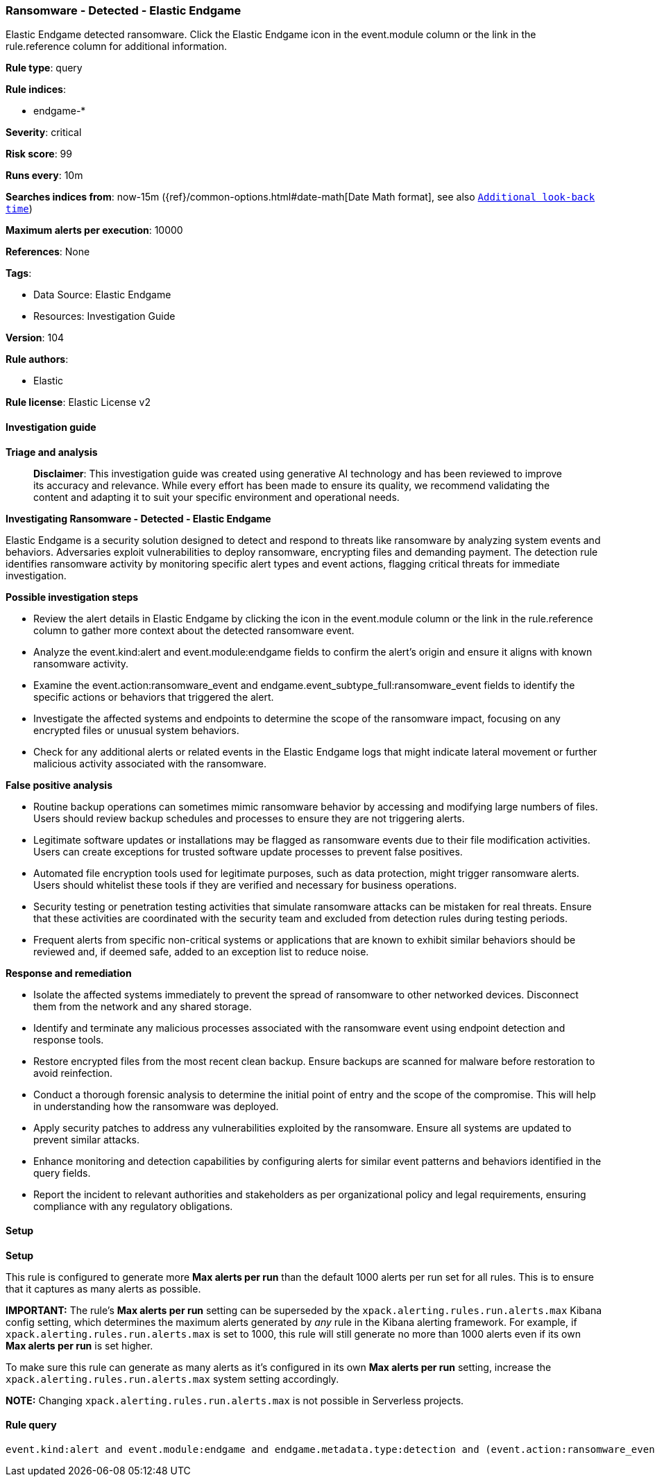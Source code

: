 [[ransomware-detected-elastic-endgame]]
=== Ransomware - Detected - Elastic Endgame

Elastic Endgame detected ransomware. Click the Elastic Endgame icon in the event.module column or the link in the rule.reference column for additional information.

*Rule type*: query

*Rule indices*: 

* endgame-*

*Severity*: critical

*Risk score*: 99

*Runs every*: 10m

*Searches indices from*: now-15m ({ref}/common-options.html#date-math[Date Math format], see also <<rule-schedule, `Additional look-back time`>>)

*Maximum alerts per execution*: 10000

*References*: None

*Tags*: 

* Data Source: Elastic Endgame
* Resources: Investigation Guide

*Version*: 104

*Rule authors*: 

* Elastic

*Rule license*: Elastic License v2


==== Investigation guide



*Triage and analysis*


> **Disclaimer**:
> This investigation guide was created using generative AI technology and has been reviewed to improve its accuracy and relevance. While every effort has been made to ensure its quality, we recommend validating the content and adapting it to suit your specific environment and operational needs.


*Investigating Ransomware - Detected - Elastic Endgame*


Elastic Endgame is a security solution designed to detect and respond to threats like ransomware by analyzing system events and behaviors. Adversaries exploit vulnerabilities to deploy ransomware, encrypting files and demanding payment. The detection rule identifies ransomware activity by monitoring specific alert types and event actions, flagging critical threats for immediate investigation.


*Possible investigation steps*


- Review the alert details in Elastic Endgame by clicking the icon in the event.module column or the link in the rule.reference column to gather more context about the detected ransomware event.
- Analyze the event.kind:alert and event.module:endgame fields to confirm the alert's origin and ensure it aligns with known ransomware activity.
- Examine the event.action:ransomware_event and endgame.event_subtype_full:ransomware_event fields to identify the specific actions or behaviors that triggered the alert.
- Investigate the affected systems and endpoints to determine the scope of the ransomware impact, focusing on any encrypted files or unusual system behaviors.
- Check for any additional alerts or related events in the Elastic Endgame logs that might indicate lateral movement or further malicious activity associated with the ransomware.


*False positive analysis*


- Routine backup operations can sometimes mimic ransomware behavior by accessing and modifying large numbers of files. Users should review backup schedules and processes to ensure they are not triggering alerts.
- Legitimate software updates or installations may be flagged as ransomware events due to their file modification activities. Users can create exceptions for trusted software update processes to prevent false positives.
- Automated file encryption tools used for legitimate purposes, such as data protection, might trigger ransomware alerts. Users should whitelist these tools if they are verified and necessary for business operations.
- Security testing or penetration testing activities that simulate ransomware attacks can be mistaken for real threats. Ensure that these activities are coordinated with the security team and excluded from detection rules during testing periods.
- Frequent alerts from specific non-critical systems or applications that are known to exhibit similar behaviors should be reviewed and, if deemed safe, added to an exception list to reduce noise.


*Response and remediation*


- Isolate the affected systems immediately to prevent the spread of ransomware to other networked devices. Disconnect them from the network and any shared storage.
- Identify and terminate any malicious processes associated with the ransomware event using endpoint detection and response tools.
- Restore encrypted files from the most recent clean backup. Ensure backups are scanned for malware before restoration to avoid reinfection.
- Conduct a thorough forensic analysis to determine the initial point of entry and the scope of the compromise. This will help in understanding how the ransomware was deployed.
- Apply security patches to address any vulnerabilities exploited by the ransomware. Ensure all systems are updated to prevent similar attacks.
- Enhance monitoring and detection capabilities by configuring alerts for similar event patterns and behaviors identified in the query fields.
- Report the incident to relevant authorities and stakeholders as per organizational policy and legal requirements, ensuring compliance with any regulatory obligations.

==== Setup



*Setup*


This rule is configured to generate more **Max alerts per run** than the default 1000 alerts per run set for all rules. This is to ensure that it captures as many alerts as possible.

**IMPORTANT:** The rule's **Max alerts per run** setting can be superseded by the `xpack.alerting.rules.run.alerts.max` Kibana config setting, which determines the maximum alerts generated by _any_ rule in the Kibana alerting framework. For example, if `xpack.alerting.rules.run.alerts.max` is set to 1000, this rule will still generate no more than 1000 alerts even if its own **Max alerts per run** is set higher.

To make sure this rule can generate as many alerts as it's configured in its own **Max alerts per run** setting, increase the `xpack.alerting.rules.run.alerts.max` system setting accordingly.

**NOTE:** Changing `xpack.alerting.rules.run.alerts.max` is not possible in Serverless projects.

==== Rule query


[source, js]
----------------------------------
event.kind:alert and event.module:endgame and endgame.metadata.type:detection and (event.action:ransomware_event or endgame.event_subtype_full:ransomware_event)

----------------------------------

